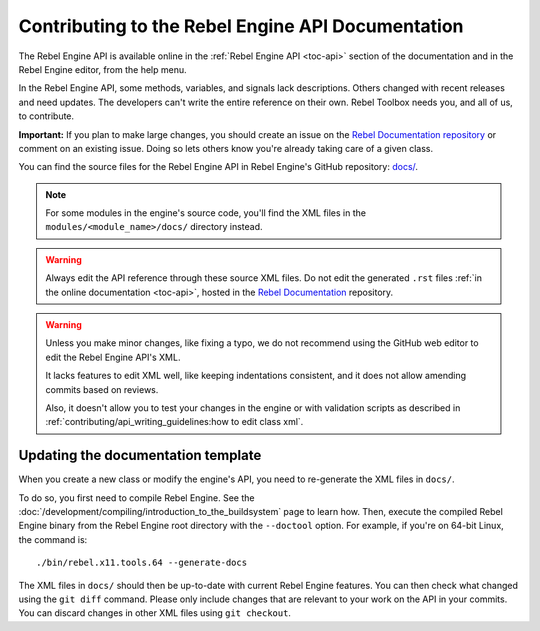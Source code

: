 .. _doc_updating_the_api_documentation:

Contributing to the Rebel Engine API Documentation
==================================================

.. highlight:: shell

The Rebel Engine API is available online in the :ref:`Rebel Engine API <toc-api>`
section of the documentation and in the Rebel Engine editor, from the help menu.

In the Rebel Engine API, some methods, variables, and signals lack descriptions.
Others changed with recent releases and need updates. The developers can't write
the entire reference on their own. Rebel Toolbox needs you, and all of us, to
contribute.

**Important:** If you plan to make large changes, you should create an issue on
the `Rebel Documentation repository <https://github.com/RebelToolbox/RebelDocumentation>`_
or comment on an existing issue. Doing so lets others know you're already
taking care of a given class.

.. seealso::

    You can find the writing guidelines for the Rebel Engine API :doc:`here <api_writing_guidelines>`.

    For details on Git usage and the pull request workflow, please
    refer to the :doc:`pr_workflow` page.

You can find the source files for the Rebel Engine API in Rebel Engine's GitHub
repository: `docs/
<https://github.com/RebelToolbox/RebelEngine/tree/main/docs>`_.

.. note:: For some modules in the engine's source code, you'll find the XML
          files in the ``modules/<module_name>/docs/`` directory instead.

.. warning:: Always edit the API reference through these source XML files. Do
             not edit the generated ``.rst`` files :ref:`in the online documentation
             <toc-api>`, hosted in the `Rebel Documentation
             <https://github.com/RebelToolbox/RebelDocumentation>`_ repository.

.. warning::

    Unless you make minor changes, like fixing a typo, we do not recommend using the GitHub web editor to edit the Rebel Engine API's XML.

    It lacks features to edit XML well, like keeping indentations consistent, and it does not allow amending commits based on reviews.

    Also, it doesn't allow you to test your changes in the engine or with validation
    scripts as described in
    :ref:`contributing/api_writing_guidelines:how to edit class xml`.

Updating the documentation template
~~~~~~~~~~~~~~~~~~~~~~~~~~~~~~~~~~~

When you create a new class or modify the engine's API, you need to re-generate the XML files in ``docs/``.

To do so, you first need to compile Rebel Engine. See the
:doc:`/development/compiling/introduction_to_the_buildsystem` page to learn how. Then, execute the
compiled Rebel Engine binary from the Rebel Engine root directory with the ``--doctool`` option.
For example, if you're on 64-bit Linux, the command is::

    ./bin/rebel.x11.tools.64 --generate-docs

The XML files in ``docs/`` should then be up-to-date with current Rebel Engine
features. You can then check what changed using the ``git diff`` command. Please
only include changes that are relevant to your work on the API in your commits.
You can discard changes in other XML files using ``git checkout``.
